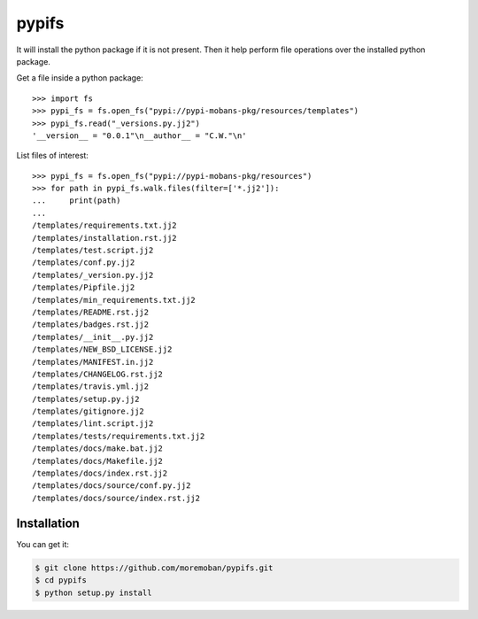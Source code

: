 ================================================================================
pypifs
================================================================================

.. image:: https://api.travis-ci.org/moremoban/pypifs.svg
   :target: http://travis-ci.org/moremoban/pypifs

.. image:: https://codecov.io/github/moremoban/pypifs/coverage.png
   :target: https://codecov.io/github/moremoban/pypifs


.. image:: https://dev.azure.com//pypifs/_apis/build/status/.pypifs?branchName=master
   :target: https://dev.azure.com/moremoban/pypifs/_build/latest?definitionId=2&branchName=master


It will install the python package if it is not present. Then it help perform file
operations over the installed python package.

Get a file inside a python package::

    >>> import fs
    >>> pypi_fs = fs.open_fs("pypi://pypi-mobans-pkg/resources/templates")
    >>> pypi_fs.read("_versions.py.jj2")
    '__version__ = "0.0.1"\n__author__ = "C.W."\n'


List files of interest::

    >>> pypi_fs = fs.open_fs("pypi://pypi-mobans-pkg/resources")
    >>> for path in pypi_fs.walk.files(filter=['*.jj2']):
    ...     print(path)
    ... 
    /templates/requirements.txt.jj2
    /templates/installation.rst.jj2
    /templates/test.script.jj2
    /templates/conf.py.jj2
    /templates/_version.py.jj2
    /templates/Pipfile.jj2
    /templates/min_requirements.txt.jj2
    /templates/README.rst.jj2
    /templates/badges.rst.jj2
    /templates/__init__.py.jj2
    /templates/NEW_BSD_LICENSE.jj2
    /templates/MANIFEST.in.jj2
    /templates/CHANGELOG.rst.jj2
    /templates/travis.yml.jj2
    /templates/setup.py.jj2
    /templates/gitignore.jj2
    /templates/lint.script.jj2
    /templates/tests/requirements.txt.jj2
    /templates/docs/make.bat.jj2
    /templates/docs/Makefile.jj2
    /templates/docs/index.rst.jj2
    /templates/docs/source/conf.py.jj2
    /templates/docs/source/index.rst.jj2


Installation
================================================================================

You can get it:

.. code-block:: bash

    $ git clone https://github.com/moremoban/pypifs.git
    $ cd pypifs
    $ python setup.py install
